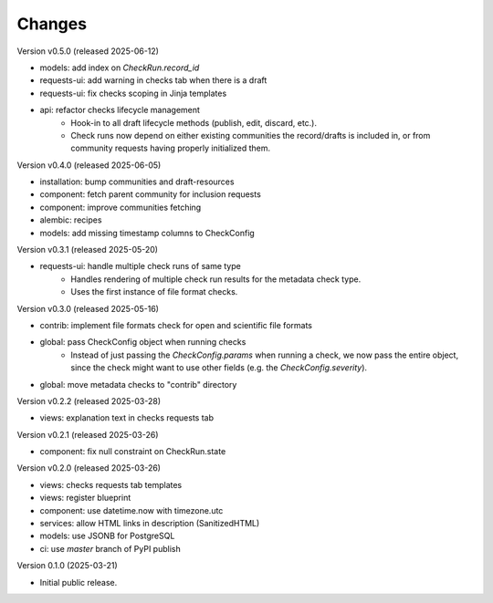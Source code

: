 ..
    Copyright (C) 2025 CERN.

    Invenio-Checks is free software; you can redistribute it and/or modify
    it under the terms of the MIT License; see LICENSE file for more details.

Changes
=======

Version v0.5.0 (released 2025-06-12)

- models: add index on `CheckRun.record_id`
- requests-ui: add warning in checks tab when there is a draft
- requests-ui: fix checks scoping in Jinja templates
- api: refactor checks lifecycle management
    * Hook-in to all draft lifecycle methods (publish, edit, discard, etc.).
    * Check runs now depend on either existing communities the record/drafts
      is included in, or from community requests having properly initialized
      them.

Version v0.4.0 (released 2025-06-05)

- installation: bump communities and draft-resources
- component: fetch parent community for inclusion requests
- component: improve communities fetching
- alembic: recipes
- models: add missing timestamp columns to CheckConfig

Version v0.3.1 (released 2025-05-20)

- requests-ui: handle multiple check runs of same type
    * Handles rendering of multiple check run results for the metadata
      check type.
    * Uses the first instance of file format checks.

Version v0.3.0 (released 2025-05-16)

- contrib: implement file formats check for open and scientific file formats
- global: pass CheckConfig object when running checks
    * Instead of just passing the `CheckConfig.params` when running a check,
      we now pass the entire object, since the check might want to use other
      fields (e.g. the `CheckConfig.severity`).
- global: move metadata checks to "contrib" directory

Version v0.2.2 (released 2025-03-28)

- views: explanation text in checks requests tab

Version v0.2.1 (released 2025-03-26)

- component: fix null constraint on CheckRun.state

Version v0.2.0 (released 2025-03-26)

- views: checks requests tab templates
- views: register blueprint
- component: use datetime.now with timezone.utc
- services: allow HTML links in description (SanitizedHTML)
- models: use JSONB for PostgreSQL
- ci: use `master` branch of PyPI publish

Version 0.1.0 (2025-03-21)

- Initial public release.
